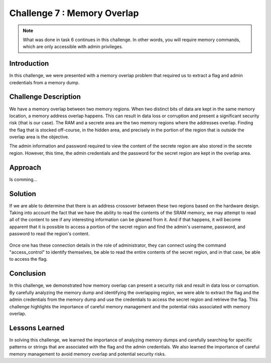 Challenge 7 : Memory Overlap 
============================

.. note::
    What was done in task 6 continues in this challenge. In other words, you will require memory commands, which are only accessible with admin privileges.

Introduction
------------

In this challenge, we were presented with a memory overlap problem that required us to extract a flag and admin credentials from a memory dump.

Challenge Description
---------------------

We have a memory overlap between two memory regions. When two distinct bits of data are kept in the same memory location, a memory address overlap happens. This can result in data loss or corruption and present a significant security risk (that is our case). The RAM and a secrete area are the two memory regions where the addresses overlap. Finding the flag that is stocked off-course, in the hidden area, and precisely in the portion of the region that is outside the overlap area is the objective. 

The admin information and password required to view the content of the secrete region are also stored in the secrete region. However, this time, the admin credentials and the password for the secret region are kept in the overlap area.

Approach
--------

Is comming...

Solution
--------

If we are able to determine that there is an address crossover between these two regions based on the hardware design. Taking into account the fact that we have the ability to read the contents of the SRAM memory, we may attempt to read all of the content to see if any interesting information can be gleaned from it. And if that happens, it will become apparent that it is possible to access a portion of the secret region and find the admin's username, password, and password to read the region's content. 

.. figure:: images/challenge_6/sram-read-overlap.png
    :width: 600
    :alt: Recovery Mode 

Once one has these connection details in the role of administrator, they can connect using the command "access_control" to identify themselves, be able to read the entire contents of the secret region, and in that case, be able to access the flag.

.. figure:: images/challenge_6/flag.png
    :width: 600
    :alt: Flag of the challenge

Conclusion
----------

In this challenge, we demonstrated how memory overlap can present a security risk and result in data loss or corruption. By carefully analyzing the memory dump and identifying the overlapping region, we were able to extract the flag and the admin credentials from the memory dump and use the credentials to access the secret region and retrieve the flag. This challenge highlights the importance of careful memory management and the potential risks associated with memory overlap.

Lessons Learned
---------------

In solving this challenge, we learned the importance of analyzing memory dumps and carefully searching for specific patterns or strings that are associated with the flag and the admin credentials. We also learned the importance of careful memory management to avoid memory overlap and potential security risks.